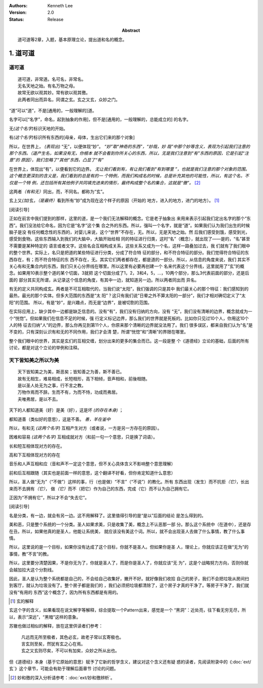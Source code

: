 .. Kenneth Lee 版权所有 2017-2021

:Authors: Kenneth Lee
:Version: 2.0
:Status: Release
:Abstract: 道可道等2章，入题，基本原理立论，提出道和名的概念。

1. 道可道
*********

道可道
======

::

    道可道，非常道。名可名，非常名。
    无名天地之始。有名万物之母。
    故常无欲以观其妙。常有欲以观其徼。
    此两者同出而异名，同谓之玄。玄之又玄，众妙之门。

“道”可以“道”，不是[通用的，一般理解的]道。 

名字可以[“名字”，命名，起到抽象的作用]，但不是[通用的，一般理解的，总能成立的]
的名字。

无\ *(这个名字)*\ 标识天地的开始。

有\ *(这个名字)*\ 标识所有东西的[母亲，母体，生出它们来的那个对象]

所以，在世界上， *(表现出)* “无”，以便体现“妙”。 *“妙”取“神奇的东西”，“妙哉，妙
哉”中那个妙等含义，表现为引起我们注意的那个东西。（道产生名，如果没有无，你根本
就不会看到你所关心的东西，所以，无是我们注意到“有”东西的原因，它是引起“注意”的
原因），我们忽略了“其他”东西，凸显了“有”*

在世界上，体现出“有”，以便看到它的边界。 *无让我们看到有，有让我们看到“有到哪里
”，也就是我们注意的那个对象的范围。这个概念更深刻的含义是，我们看到的总是有的一
个特例，而我们构成名的时候，总是补充其他的可能性，所以，有这个名，不仅是一个特
例，还包括所有其他例子共同填充进来的情形，最终构成整个名的集合，这就是“徼”。*
[2]_

这两者\ *（有和无）*\ 同出，而，不同名。都称为“玄”。

玄上又\ *(加)*\ 玄，\ *（是最终）*\ 看到所有“妙”成为现在这个样子的原因（开始的
地方，进入的地方，进门的地方）。 [1]_

[阅读引导]

正如在前言中我们提到的那样，这里的道，是一个我们无法解释的概念。它是老子抽象出
来用来表示引起我们定出名字的那个“东西”。我们没法给它命名，因为它是“名字”这个集
合之外的东西。所以，强叫一个名字，就是“道”。如果我们认为我们出生的时候脑子是没
有任何概念性的东西的，对婴儿来说，这个“世界”不存在，无。所以，无是天地之始。然
后我们感受到饿，感受到光，感受到食物。这些东西输入到我们的大脑中，大脑开始给相
同的特征进行归类，这时“名”（概念），就出现了——是的，“名”甚至不需要是某种特定的
语言或者文字。这些名会互相构成关系，这些关系又成为一个名，这样一路叠加过去，我
们就有了我们眼中的整个世界。实际上，名只是把道的某些特征进行分类，分成了符合特
征的部分，和不符合特征的部分。我们觉得符合特征的东西存在，有；而不符合特征的东
西不存在，无。其实它们两者都存在，都是道的一部分。所以，从信息的角度来说，我们
其实不关心有和无集合内的东西，我们只关心分界线在哪里。所以这里有必要再创建一个
名来代表这个分界线，这里就用了“玄”的概念。如果用10表示整个道的某个切面，3就把
这个切面分成了1，2，3和4，5，...，10两个部分，那么3代表前面的部分，还是后面的
部分其实无所谓，从记录这个信息的角度，有其中一边，就知道另一边。所以两者同出而
异名。

有无的定义共同构成玄。两者是不可互相取代的，当我们说“太阳”，我们强调的只是其中
我们最关心的那个特征：我们感知到的最热，最光的那个实体。但多大范围的东西是“太
阳”？这只有我们说“日晕之外不算太阳的一部分”，我们才相对确切定义了“太阳”的范围。
所以，有是“妙”，是兴趣点，而无是“边界”，是被切割的范围。

在实际应用上，缺少其中一边都是缺乏信息的。没有“有”，我们没有归纳的方向，没有
“无”，我们没有清晰的边界，概念就成为一个“恍惚”。但如果我们在信息不足的时候，强
行定义标记边界，那么我们的世界就是死板的。比如你只见过10个人，你用这10个人的特
征去归纳“人”的边界，那么你再见到第11个人，你原来那个清晰的边界就没法用了。我们
很多误区，都来自我们认为“名”是不变的，只有深刻认识有和无的不同作用，我们才会清
楚，所谓“恍惚”和“清晰”的界限在哪里。

整个我们眼中的世界，其实是玄们的互相交缠，划分出来的更多的集合而已。这一段是整
个《道德经》立论的基础，后面的所有讨论，都是对这个立论的举例和注释。

天下皆知美之所以为美
=====================

::

        天下皆知美之为美，斯恶矣；皆知善之为善，斯不善已。
        故有无相生，难易相成，长短相形，高下相倾，音声相和，前後相随。
        是以圣人处无为之事，行不言之教。
        万物作焉而不辞。生而不有，为而不恃，功成而弗居。
        夫唯弗居，是以不去。

天下的人都知道美（好）是美（好），这是坏 *(的存在本身)* ；

都知道善（类似好的意思），这是不善。 *善，羊在釜中*

所以，有和无 *(这两个名字)* 互相产生对方（或者说，一方是另一方存在的原因）。

困难和容易 *(这两个名字)* 互相成就对方（和前一句一个意思，只是换了词语）。

长和短互相体现对方的存在。

高和下互相体现对方的存在

音乐和人声互相和应（音和声不一定这个意思，但不关心具体含义不影响整个意思理解）

前和后互相跟随（其实也是前面一样的意思，这个翻译不好看，但你肯定知道什么意思）

所以，圣人做“无为”（“不做”）这样的事，行（也是做）“不言”（“不说”）的教化。所有
东西出现（发生）而不抗拒\ *（它）*\ ，长出来而不去拥有\ *（它）*\ ，
做\ *（它）*\ 而不（把它）作为自己的东西，完成（它）而不认为自己拥有它。

正因为“不拥有它”，所以才不会“失去它”。

[阅读引导]

名是分类，有一边，就会有另一边。这不用解释了。这里值得引导的是“是以”后面的结论
是怎么得到的。

美和恶，只是整个系统的一个分类。圣人如果求美，只是收集了美，概念上不认恶那一部
分。那么这个系统中（在道中），还是存在丑。所以，如果他真的是圣人，他能让系统美，
就应该没有美这个词。所以，就不会出现圣人去做了什么事情，教了什么事情。

所以，这里说的是一个目标，如果你没有达成了这个目标，你就不是圣人。但如果你是圣
人，理论上，你就应该正在做“无为”的事情，教“不言”的教。

所以，这里要分清楚因果，不是你无为了，你就是圣人了，而是你是圣人了，你就应该“无
为”，这是个战略努力方向，否则你就会越加拉大这个分割线。

因此，圣人是认为整个系统都是自己的，不会给自己收集好，撇开不好。就好像我们收拾
自己的房子，我们不会把垃圾从房间扫到客厅，就认为垃圾没有了。整个房子都是我们的
，我们必须把垃圾都清除了，这个房子才真的干净了。等房子干净了，我们就没有“有用的
东西”这个概念了，因为所有东西都是有用的。

.. [1] 玄的解释

玄这个字的含义，如果看现在说文解字等解释，综合提取一个Pattern出来，感觉是一个
“黑洞”：近处亮，往下看无穷无尽，所以，表示“深远”，“黑暗”这样的意象。

苏辙也做过相似的解释，放在这里供读者们参考：

    | 凡远而无所至极者，其色必玄，故老子常以玄寄极也。
    | 言玄则至矣，然犹有玄之心在焉。
    | 玄之又玄则尽矣，不可以有加矣，众妙之所从出也。

但《道德经》本身（基于它原始的意思）赋予了它新的哲学含义，建议对这个含义还有疑
惑的读者，先阅读附录中的《\ :doc:`ext/玄`\ 》这个章节，可能会有助于理解后面章节
讨论的问题。

.. [2] 妙和徼的深入分析请参考：\ :doc:`ext/妙和徼辨析`\ 。
